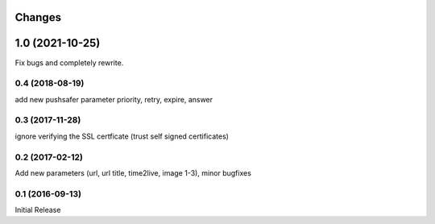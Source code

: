 Changes
-------

1.0 (2021-10-25)
------------------

Fix bugs and completely rewrite.

0.4 (2018-08-19)
~~~~~~~~~~~~~~~~

add new pushsafer parameter priority, retry, expire, answer

0.3 (2017-11-28)
~~~~~~~~~~~~~~~~

ignore verifying the SSL certficate (trust self signed certificates)

0.2 (2017-02-12)
~~~~~~~~~~~~~~~~

Add new parameters (url, url title, time2live, image 1-3), minor bugfixes

0.1 (2016-09-13)
~~~~~~~~~~~~~~~~

Initial Release
